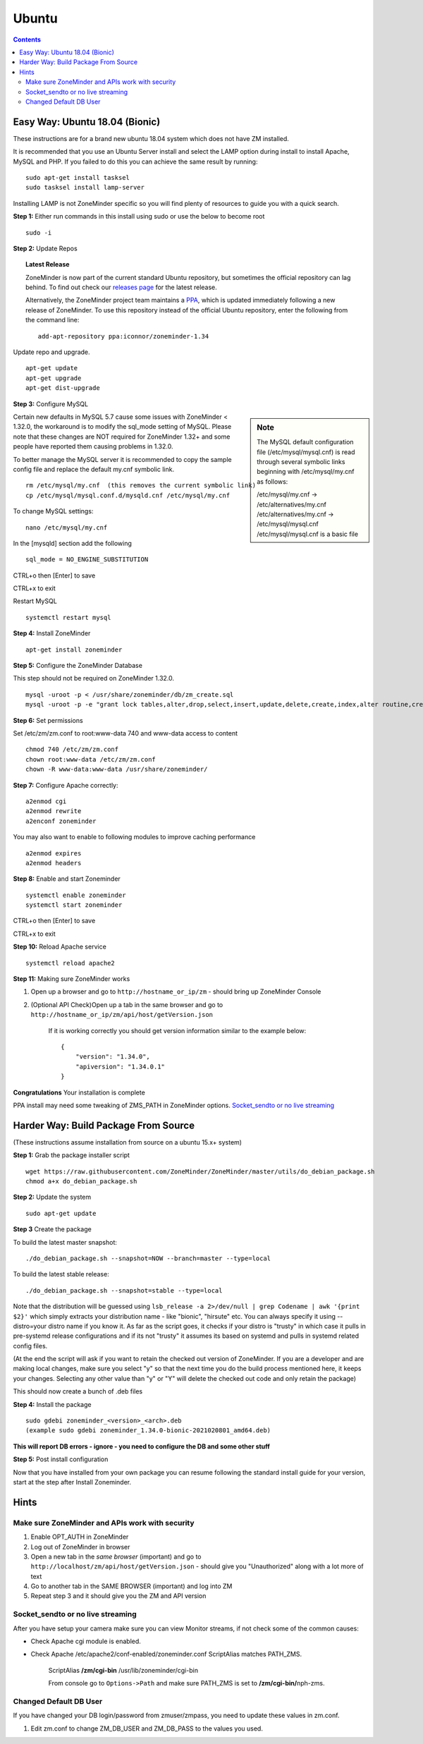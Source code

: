 Ubuntu
======

.. contents::

Easy Way: Ubuntu 18.04 (Bionic)
-------------------------------
These instructions are for a brand new ubuntu 18.04 system which does not have ZM
installed.


It is recommended that you use an Ubuntu Server install and select the LAMP option
during install to install Apache, MySQL and PHP. If you failed to do this you can
achieve the same result by running:

::

    sudo apt-get install tasksel
    sudo tasksel install lamp-server

Installing LAMP is not ZoneMinder specific so you will find plenty of resources to 
guide you with a quick search.

**Step 1:** Either run commands in this install using sudo or use the below to become root
::

    sudo -i

**Step 2:** Update Repos

.. topic :: Latest Release

    ZoneMinder is now part of the current standard Ubuntu repository, but
    sometimes the official repository can lag behind. To find out check our
    `releases page <https://github.com/ZoneMinder/zoneminder/releases>`_ for
    the latest release.
    
    Alternatively, the ZoneMinder project team maintains a `PPA <https://askubuntu.com/questions/4983/what-are-ppas-and-how-do-i-use-them>`_, which is updated immediately
    following a new release of ZoneMinder. To use this repository instead of the
    official Ubuntu repository, enter the following from the command line:

    ::

        add-apt-repository ppa:iconnor/zoneminder-1.34

Update repo and upgrade.

::

	apt-get update
        apt-get upgrade
        apt-get dist-upgrade


**Step 3:** Configure MySQL

.. sidebar :: Note

    The MySQL default configuration file (/etc/mysql/mysql.cnf) is read through
    several symbolic links beginning with /etc/mysql/my.cnf as follows:

    | /etc/mysql/my.cnf -> /etc/alternatives/my.cnf
    | /etc/alternatives/my.cnf -> /etc/mysql/mysql.cnf
    | /etc/mysql/mysql.cnf is a basic file

Certain new defaults in MySQL 5.7 cause some issues with ZoneMinder < 1.32.0,
the workaround is to modify the sql_mode setting of MySQL. Please note that these 
changes are NOT required for ZoneMinder 1.32+ and some people have reported them 
causing problems in 1.32.0.

To better manage the MySQL server it is recommended to copy the sample config file and
replace the default my.cnf symbolic link.

::

        rm /etc/mysql/my.cnf  (this removes the current symbolic link)
        cp /etc/mysql/mysql.conf.d/mysqld.cnf /etc/mysql/my.cnf

To change MySQL settings:

::

        nano /etc/mysql/my.cnf

In the [mysqld] section add the following

::

        sql_mode = NO_ENGINE_SUBSTITUTION

CTRL+o then [Enter] to save

CTRL+x to exit

Restart MySQL

::

        systemctl restart mysql


**Step 4:** Install ZoneMinder

::

	apt-get install zoneminder

**Step 5:** Configure the ZoneMinder Database

This step should not be required on ZoneMinder 1.32.0.

::

	mysql -uroot -p < /usr/share/zoneminder/db/zm_create.sql
	mysql -uroot -p -e "grant lock tables,alter,drop,select,insert,update,delete,create,index,alter routine,create routine, trigger,execute,references on zm.* to 'zmuser'@localhost identified by 'zmpass';"


**Step 6:** Set permissions

Set /etc/zm/zm.conf to root:www-data 740 and www-data access to content

::

        chmod 740 /etc/zm/zm.conf
        chown root:www-data /etc/zm/zm.conf
        chown -R www-data:www-data /usr/share/zoneminder/

**Step 7:** Configure Apache correctly:

::

        a2enmod cgi
        a2enmod rewrite
        a2enconf zoneminder

You may also want to enable to following modules to improve caching performance

::

         a2enmod expires
         a2enmod headers

**Step 8:** Enable and start Zoneminder

::

        systemctl enable zoneminder
        systemctl start zoneminder

CTRL+o then [Enter] to save

CTRL+x to exit

**Step 10:** Reload Apache service

::

	systemctl reload apache2

**Step 11:** Making sure ZoneMinder works

1. Open up a browser and go to ``http://hostname_or_ip/zm`` - should bring up ZoneMinder Console

2. (Optional API Check)Open up a tab in the same browser and go to ``http://hostname_or_ip/zm/api/host/getVersion.json``

    If it is working correctly you should get version information similar to the example below:

    ::

            {
                "version": "1.34.0",
                "apiversion": "1.34.0.1"
            }

**Congratulations**  Your installation is complete

PPA install may need some tweaking of ZMS_PATH in ZoneMinder options. `Socket_sendto or no live streaming`_


Harder Way: Build Package From Source
-------------------------------------
(These instructions assume installation from source on a ubuntu 15.x+ system)

**Step 1:** Grab the package installer script

::

	wget https://raw.githubusercontent.com/ZoneMinder/ZoneMinder/master/utils/do_debian_package.sh
	chmod a+x do_debian_package.sh


**Step 2:** Update the system

::

	sudo apt-get update


**Step 3** Create the package

To build the latest master snapshot:

::

	./do_debian_package.sh --snapshot=NOW --branch=master --type=local


To build the latest stable release:

::

	./do_debian_package.sh --snapshot=stable --type=local


Note that the distribution will be guessed using ``lsb_release -a 2>/dev/null | grep Codename | awk '{print $2}'``
which simply extracts your distribution name - like "bionic", "hirsute" etc. You
can always specify it using --distro=your distro name if you know it. As far as the script
goes, it checks if your distro is "trusty" in which case it pulls in pre-systemd
release configurations and if its not "trusty" it assumes its based on systemd
and pulls in systemd related config files.

(At the end the script will ask if you want to retain the checked out version of
ZoneMinder. If you are a developer and are making local changes, make sure you
select "y" so that the next time you do the build process mentioned here, it
keeps your changes. Selecting any other value than "y" or "Y" will delete the
checked out code and only retain the package)

This should now create a bunch of .deb files

**Step 4:** Install the package

::

	sudo gdebi zoneminder_<version>_<arch>.deb
	(example sudo gdebi zoneminder_1.34.0-bionic-2021020801_amd64.deb)


**This will report DB errors - ignore - you need to configure the DB and some other stuff**

**Step 5:** Post install configuration

Now that you have installed from your own package you can resume following the
standard install guide for your version, start at the step after Install Zoneminder.

Hints
-----
Make sure ZoneMinder and APIs work with security
^^^^^^^^^^^^^^^^^^^^^^^^^^^^^^^^^^^^^^^^^^^^^^^^

1. Enable OPT_AUTH in ZoneMinder
2. Log out of ZoneMinder in browser
3. Open a new tab in the *same browser* (important) and go to
   ``http://localhost/zm/api/host/getVersion.json`` - should give you "Unauthorized"
   along with a lot more of text
4. Go to another tab in the SAME BROWSER (important) and log into ZM
5. Repeat step 3 and it should give you the ZM and API version

Socket_sendto or no live streaming
^^^^^^^^^^^^^^^^^^^^^^^^^^^^^^^^^^

After you have setup your camera make sure you can view Monitor streams, if not
check some of the common causes:

* Check Apache cgi module is enabled.
* Check Apache /etc/apache2/conf-enabled/zoneminder.conf ScriptAlias matches PATH_ZMS.

        ScriptAlias **/zm/cgi-bin** /usr/lib/zoneminder/cgi-bin

        From console go to ``Options->Path`` and make sure PATH_ZMS is set to **/zm/cgi-bin/**\ nph-zms.


Changed Default DB User
^^^^^^^^^^^^^^^^^^^^^^^

If you have changed your DB login/password from zmuser/zmpass, you need to
update these values in zm.conf.

1. Edit zm.conf to change ZM_DB_USER and ZM_DB_PASS to the values you used.
